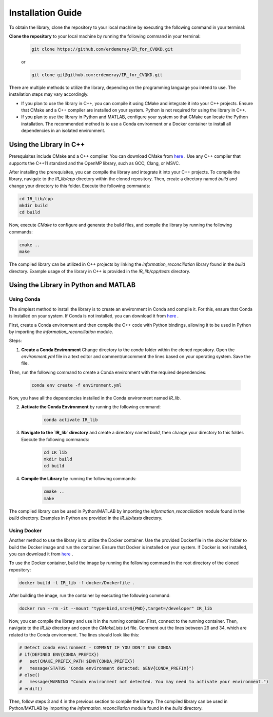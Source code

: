 .. _installation:

Installation Guide
==========================

To obtain the library, clone the repository to your local machine by executing the following command in your terminal:

**Clone the repository** to your local machine by running the following command in your terminal:

    .. code-block:: bash

        git clone https://github.com/erdemeray/IR_for_CVQKD.git

    or

    .. code-block:: bash

        git clone git@github.com:erdemeray/IR_for_CVQKD.git

There are multiple methods to utilize the library, depending on the programming language you intend to use. The installation steps may vary accordingly.

* If you plan to use the library in C++, you can compile it using CMake and integrate it into your C++ projects. Ensure that CMake and a C++ compiler are installed on your system. Python is not required for using the library in C++.
* If you plan to use the library in Python and MATLAB, configure your system so that CMake can locate the Python installation. The recommended method is to use a Conda environment or a Docker container to install all dependencies in an isolated environment.

++++++++++++++++++++++++++++++++++++++++++++
Using the Library in C++
++++++++++++++++++++++++++++++++++++++++++++

Prerequisites include CMake and a C++ compiler. You can download CMake from `here <https://cmake.org/download/>`_ . Use any C++ compiler that supports the C++11 standard and the OpenMP library, such as GCC, Clang, or MSVC.

After installing the prerequisites, you can compile the library and integrate it into your C++ projects. To compile the library, navigate to the `IR_lib/cpp` directory within the cloned repository. Then, create a directory named `build` and change your directory to this folder. Execute the following commands:

.. code-block:: bash

    cd IR_lib/cpp
    mkdir build
    cd build

Now, execute `CMake` to configure and generate the build files, and compile the library by running the following commands:

.. code-block:: bash

    cmake ..
    make

The compiled library can be utilized in C++ projects by linking the `information_reconciliation` library found in the `build` directory. Example usage of the library in C++ is provided in the `IR_lib/cpp/tests` directory.

++++++++++++++++++++++++++++++++++++++++++++
Using the Library in Python and MATLAB
++++++++++++++++++++++++++++++++++++++++++++

Using Conda
-----------------------------

The simplest method to install the library is to create an environment in Conda and compile it. For this, ensure that Conda is installed on your system. If Conda is not installed, you can download it from  `here <https://docs.conda.io/projects/conda/en/latest/user-guide/install/index.html>`_ .

First, create a Conda environment and then compile the C++ code with Python bindings, allowing it to be used in Python by importing the `information_reconciliation` module.

Steps:

1. **Create a Conda Environment** Change directory to the `conda` folder within the cloned repository. Open the `environment.yml` file in a text editor and comment/uncomment the lines based on your operating system. Save the file.

Then, run the following command to create a Conda environment with the required dependencies:

    .. code-block:: bash

        conda env create -f environment.yml

Now, you have all the dependencies installed in the Conda environment named `IR_lib`.

2. **Activate the Conda Environment** by running the following command:

    .. code-block:: bash

        conda activate IR_lib

3. **Navigate to the `IR_lib` directory** and create a directory named `build`, then change your directory to this folder. Execute the following commands:

    .. code-block:: bash

        cd IR_lib
        mkdir build
        cd build

4. **Compile the Library** by running the following commands:

    .. code-block:: bash

        cmake ..
        make

The compiled library can be used in Python/MATLAB by importing the `information_reconciliation` module found in the `build` directory. Examples in Python are provided in the `IR_lib/tests` directory.

Using Docker
-----------------------------

Another method to use the library is to utilize the Docker container. Use the provided Dockerfile in the `docker` folder to build the Docker image and run the container. Ensure that Docker is installed on your system. If Docker is not installed, you can download it from `here <https://docs.docker.com/get-docker/>`_ .

To use the Docker container, build the image by running the following command in the root directory of the cloned repository:

.. code-block:: bash

    docker build -t IR_lib -f docker/Dockerfile .

After building the image, run the container by executing the following command:

.. code-block:: bash

    docker run --rm -it --mount "type=bind,src=${PWD},target=/developer" IR_lib

Now, you can compile the library and use it in the running container. First, connect to the running container. Then, navigate to the `IR_lib` directory and open the `CMakeLists.txt` file. Comment out the lines between 29 and 34, which are related to the Conda environment. The lines should look like this:

.. code-block:: cmake

    # Detect conda environment - COMMENT IF YOU DON'T USE CONDA
    # if(DEFINED ENV{CONDA_PREFIX})
    #   set(CMAKE_PREFIX_PATH $ENV{CONDA_PREFIX})
    #   message(STATUS "Conda environment detected: $ENV{CONDA_PREFIX}")
    # else()
    #   message(WARNING "Conda environment not detected. You may need to activate your environment.")
    # endif()

Then, follow steps 3 and 4 in the previous section to compile the library. The compiled library can be used in Python/MATLAB by importing the `information_reconciliation` module found in the `build` directory.
